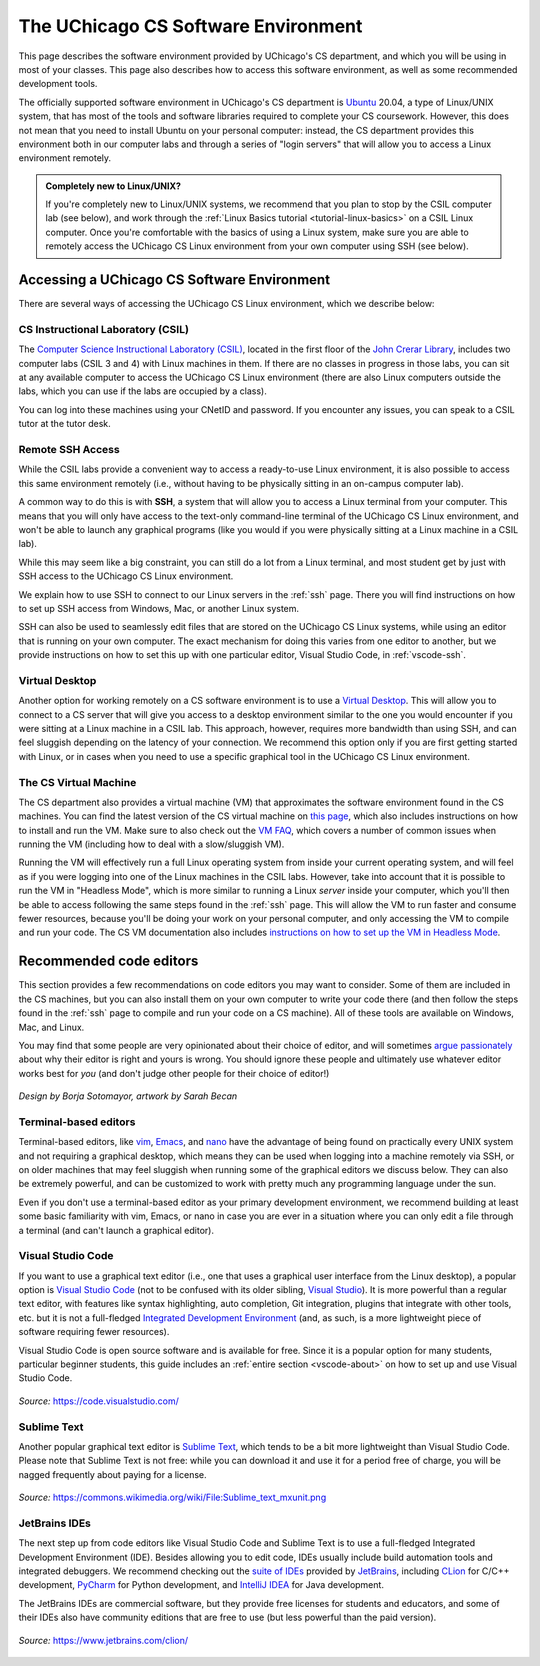 .. _software-environment:

The UChicago CS Software Environment
====================================

This page describes the software environment provided by UChicago's CS department,
and which you will be using in most of your classes. This page also describes
how to access this software environment, as well as some recommended development tools.

The officially supported software environment in UChicago's CS department is
`Ubuntu <https://ubuntu.com/>`__ 20.04, a type of Linux/UNIX system, that has
most of the tools and software libraries required to complete your
CS coursework. However, this does not mean that you need to install Ubuntu on your personal computer:
instead, the CS department provides this environment both in our computer
labs and through a series of "login servers" that will allow you to access
a Linux environment remotely.

.. admonition:: Completely new to Linux/UNIX?

   If you're completely new to Linux/UNIX systems, we recommend that you plan
   to stop by the CSIL computer lab (see below), and work through the
   :ref:`Linux Basics tutorial <tutorial-linux-basics>` on a CSIL Linux computer.
   Once you're
   comfortable with the basics of using a Linux system, make sure you
   are able to remotely access the UChicago CS Linux environment
   from your own computer using SSH (see below).

Accessing a UChicago CS Software Environment
--------------------------------------------

There are several ways of accessing the UChicago CS Linux environment,
which we describe below:

CS Instructional Laboratory (CSIL)
~~~~~~~~~~~~~~~~~~~~~~~~~~~~~~~~~~

The `Computer Science Instructional Laboratory (CSIL) <https://csil.cs.uchicago.edu/>`__,
located in the first floor of the `John Crerar Library <https://maps.uchicago.edu/location/john-crerar-library/>`__,
includes two computer labs (CSIL 3 and 4) with Linux machines in them. If there
are no classes in progress in those labs, you can sit at any available
computer to access the UChicago CS Linux environment (there are also Linux
computers outside the labs, which you can use if the labs are occupied by a class).

You can log into these machines using your CNetID and password. If you
encounter any issues, you can speak to a CSIL tutor at the tutor desk.

Remote SSH Access
~~~~~~~~~~~~~~~~~

While the CSIL labs provide a convenient way to access a ready-to-use
Linux environment, it is also possible to access this same environment
remotely (i.e., without having to be physically sitting in an on-campus
computer lab).

A common way to do this is with **SSH**, a system that will allow
you to access a Linux terminal from your computer. This means that
you will only have access to the text-only command-line terminal
of the UChicago CS Linux environment, and won't be able to launch
any graphical programs (like you would if you were physically
sitting at a Linux machine in a CSIL lab).

While this may seem like a big constraint, you can still do a lot
from a Linux terminal, and most student get by just with SSH
access to the UChicago CS Linux environment.

We explain how to use SSH to connect to our Linux servers in the
:ref:`ssh` page. There you will find instructions on how to
set up SSH access from Windows, Mac, or another Linux system.

SSH can also be used to seamlessly edit files that are stored
on the UChicago CS Linux systems, while using an editor
that is running on your own computer. The exact mechanism
for doing this varies from one editor to another, but we
provide instructions on how to set this up with one particular
editor, Visual Studio Code, in :ref:`vscode-ssh`.

Virtual Desktop
~~~~~~~~~~~~~~~

Another option for working remotely on a CS software environment is to use a `Virtual Desktop <https://howto.cs.uchicago.edu/techstaff:vdesk>`__. This will allow you to connect to a CS server that will give you access to a desktop environment similar to the one you would encounter if you were sitting at a Linux machine in a CSIL lab. This approach, however, requires more bandwidth than using SSH, and can feel sluggish depending on the latency of your connection. We recommend this option only if you are first getting started with Linux, or in cases when you need to use a specific graphical tool in the UChicago CS Linux environment.

The CS Virtual Machine
~~~~~~~~~~~~~~~~~~~~~~

The CS department also provides a virtual machine (VM) that approximates the software environment found in the CS machines. You can find the latest version of the CS virtual machine on `this page <https://howto.cs.uchicago.edu/vm:index>`__, which also includes instructions on how to install and run the VM. Make sure to also check out the `VM FAQ <https://howto.cs.uchicago.edu/vm:faq>`__, which covers a number of common issues when running the VM (including how to deal with a slow/sluggish VM).

Running the VM will effectively run a full Linux operating system from inside your current operating system, and will feel as if you were logging into one of the Linux machines in the CSIL labs. However, take into account that it is possible to run the VM in "Headless Mode", which is more similar to running a Linux *server* inside your computer, which you'll then be able to access following the same steps found in the :ref:`ssh` page. This will allow the VM to run faster and consume fewer resources, because you'll be doing your work on your personal computer, and only accessing the VM to compile and run your code. The CS VM documentation also includes `instructions on how to set up the VM in Headless Mode <https://howto.cs.uchicago.edu/vm:headless>`__.




Recommended code editors
------------------------

This section provides a few recommendations on code editors you may want to consider. Some of them are included in the CS machines, but you can also install them on your own computer to write your code there (and then follow the steps found in the :ref:`ssh` page to compile and run your code on a CS machine). All of these tools are available on Windows, Mac, and Linux.

You may find that some people are very opinionated about their choice of editor, and will sometimes `argue passionately <https://en.wikipedia.org/wiki/Editor_war>`__ about why their editor is right and yours is wrong. You should ignore these people and ultimately use whatever editor works best for *you* (and don't judge other people for their choice of editor!)

.. figure:: ../_static/editors.jpg
   :align: center
   :alt: Use whatever editor works for you

   *Design by Borja Sotomayor, artwork by Sarah Becan*

Terminal-based editors
~~~~~~~~~~~~~~~~~~~~~~

Terminal-based editors, like `vim <https://www.vim.org/>`__, `Emacs <https://www.gnu.org/software/emacs/>`__, and `nano <https://www.nano-editor.org/>`__ have the advantage of being found on practically every UNIX system and not requiring a graphical desktop, which means they can be used when logging into a machine remotely via SSH, or on older machines that may feel sluggish when running some of the graphical editors we discuss below. They can also be extremely powerful, and can be customized to work with pretty much any programming language under the sun.

Even if you don't use a terminal-based editor as your primary development environment, we recommend building at least some basic familiarity with  vim, Emacs, or nano in case you are ever in a situation where you can only edit a file through a terminal (and can't launch a graphical editor).


Visual Studio Code
~~~~~~~~~~~~~~~~~~

If you want to use a graphical text editor (i.e., one that uses a graphical user interface from the Linux desktop), a popular option is `Visual Studio Code <https://code.visualstudio.com/>`__ (not to be confused with its older sibling, `Visual Studio <https://visualstudio.microsoft.com/vs/>`__). It is more powerful than a regular text editor, with features like syntax highlighting, auto completion, Git integration, plugins that integrate with other tools, etc. but it is not a full-fledged `Integrated Development Environment <https://en.wikipedia.org/wiki/Integrated_development_environment>`__ (and, as such, is a more lightweight piece of software requiring fewer resources).

Visual Studio Code is open source software and is available for free. Since it is a popular option
for many students, particular beginner students, this guide includes an :ref:`entire section <vscode-about>`
on how to set up and use Visual Studio Code.

.. figure:: ../_static/vscode.png
   :align: center
   :alt: Screenshot of Visual Studio Code

   *Source:* https://code.visualstudio.com/


Sublime Text
~~~~~~~~~~~~

Another popular graphical text editor is `Sublime Text <https://www.sublimetext.com/>`__, which tends to be a bit more lightweight than Visual Studio Code. Please note that Sublime Text is not free: while you can download it and use it for a period free of charge, you will be nagged frequently about paying for a license.

.. figure:: ../_static/sublime.png
   :align: center
   :alt: Screenshot of Sublime Text

   *Source:* https://commons.wikimedia.org/wiki/File:Sublime_text_mxunit.png

JetBrains IDEs
~~~~~~~~~~~~~~

The next step up from code editors like Visual Studio Code and Sublime Text is to use a full-fledged Integrated Development Environment (IDE). Besides allowing you to edit code, IDEs usually include build automation tools and integrated debuggers. We recommend checking out the `suite of IDEs <https://www.jetbrains.com/products.html#type=ide>`__ provided by `JetBrains <https://www.jetbrains.com/>`__, including `CLion <https://www.jetbrains.com/clion>`__ for C/C++ development, `PyCharm <https://www.jetbrains.com/pycharm>`__ for Python development, and `IntelliJ IDEA <https://www.jetbrains.com/idea>`__ for Java development.

The JetBrains IDEs are commercial software, but they provide free licenses for students and educators, and some of their IDEs also have community editions that are free to use (but less powerful than the paid version).

.. figure:: ../_static/clion.png
   :align: center
   :alt: Screenshot of CLion

   *Source:* https://www.jetbrains.com/clion/

